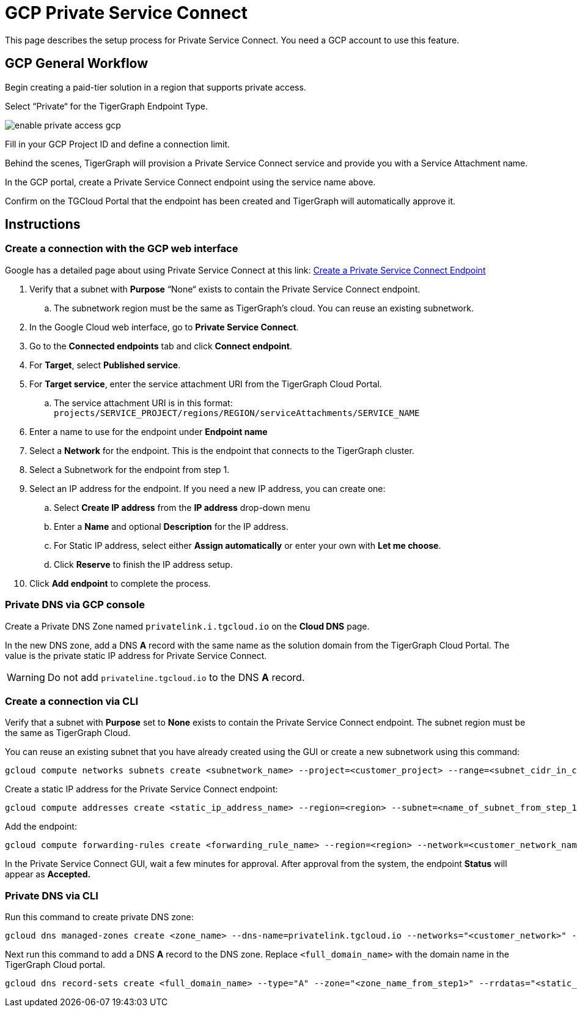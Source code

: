 = GCP Private Service Connect
:experimental:
:description: Setting up Private Service Connect on Google Cloud Platform (GCP)

This page describes the setup process for Private Service Connect.
You need a GCP account to use this feature.

== GCP General Workflow

Begin creating a paid-tier solution in a region that supports private access.

Select “Private“ for the TigerGraph Endpoint Type.

image:enable-private-access-gcp.png[]

Fill in your GCP Project ID and define a connection limit.

Behind the scenes, TigerGraph will provision a Private Service Connect service and provide you with a Service Attachment name.

In the GCP portal, create a Private Service Connect endpoint using the service name above.

Confirm on the TGCloud Portal that the endpoint has been created and TigerGraph will automatically approve it.

== Instructions
=== Create a connection with the GCP web interface

Google has a detailed page about using Private Service Connect at this link: link:https://cloud.google.com/vpc/docs/configure-private-service-connect-services#create-endpoint[Create a Private Service Connect Endpoint]

. Verify that a subnet with *Purpose* “None“ exists to contain the Private Service Connect endpoint.
.. The subnetwork region must be the same as TigerGraph’s cloud. You can reuse an existing subnetwork.

. In the Google Cloud web interface, go to *Private Service Connect*.

. Go to the *Connected endpoints* tab and click btn:[Connect endpoint].

. For *Target*, select *Published service*.

. For *Target service*, enter the service attachment URI from the TigerGraph Cloud Portal.
.. The service attachment URI is in this format: `projects/SERVICE_PROJECT/regions/REGION/serviceAttachments/SERVICE_NAME`

. Enter a name to use for the endpoint under *Endpoint name*

. Select a *Network* for the endpoint. This is the endpoint that connects to the TigerGraph cluster.

. Select a Subnetwork for the endpoint from step 1.

. Select an IP address for the endpoint. If you need a new IP address, you can create one:

.. Select btn:[Create IP address] from the *IP address* drop-down menu

.. Enter a *Name* and optional *Description* for the IP address.

.. For Static IP address, select either btn:[Assign automatically] or enter your own with btn:[Let me choose].

.. Click btn:[Reserve] to finish the IP address setup.

. Click btn:[Add endpoint] to complete the process.

=== Private DNS via GCP console
Create a Private DNS Zone named `privatelink.i.tgcloud.io` on the *Cloud DNS* page.

In the new DNS zone, add a DNS *A* record with the same name as the solution domain from the TigerGraph Cloud Portal.
The value is the private static IP address for Private Service Connect.

[WARNING]
Do not add `privateline.tgcloud.io` to the DNS *A* record.


=== Create a connection via CLI

Verify that a subnet with *Purpose* set to *None* exists to contain the Private Service Connect endpoint. The subnet region must be the same as TigerGraph Cloud.

You can reuse an existing subnet that you have already created using the GUI or create a new subnetwork using this command:

[source.wrap, bash]
----
gcloud compute networks subnets create <subnetwork_name> --project=<customer_project> --range=<subnet_cidr_in_customer_network> --network=<customer_network> --region=<region>
----

Create a static IP address for the Private Service Connect endpoint:

[source.wrap, bash]
----
gcloud compute addresses create <static_ip_address_name> --region=<region> --subnet=<name_of_subnet_from_step_1> --addresses <ip_address_in_network_from_step_1>
----

Add the endpoint:

[source.wrap, bash]
----
gcloud compute forwarding-rules create <forwarding_rule_name> --region=<region> --network=<customer_network_name> --address=<static_ip_address_name_from_step_2> --target-service-attachment=<URI_from_TG_cloud>
----

In the Private Service Connect GUI, wait a few minutes for approval.
After approval from the system, the endpoint *Status* will appear as *Accepted.*

=== Private DNS via CLI
Run this command to create private DNS zone:

[source]
----
gcloud dns managed-zones create <zone_name> --dns-name=privatelink.tgcloud.io --networks="<customer_network>" --visibility=private
----

Next run this command to add a DNS *A* record to the DNS zone. Replace `<full_domain_name>` with the domain name in the TigerGraph Cloud portal.

[source]
----
gcloud dns record-sets create <full_domain_name> --type="A" --zone="<zone_name_from_step1>" --rrdatas="<static_ip_address_for_psc>" --ttl="300"
----
